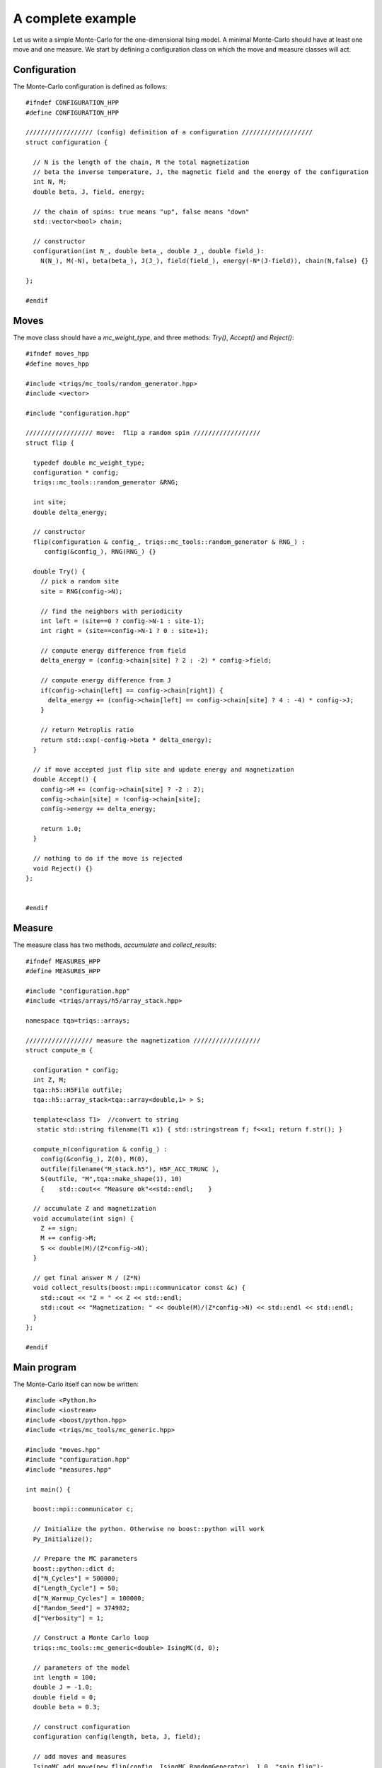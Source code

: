 A complete example
===================

.. highlight:: c


Let us write a simple Monte-Carlo for the one-dimensional Ising model. A minimal Monte-Carlo should have at least one move and one measure. We start by defining a configuration class on which the move and measure classes will act. 


Configuration
---------------
The Monte-Carlo configuration is defined as follows:: 


    #ifndef CONFIGURATION_HPP
    #define CONFIGURATION_HPP

    ////////////////// (config) definition of a configuration ///////////////////
    struct configuration {

      // N is the length of the chain, M the total magnetization
      // beta the inverse temperature, J, the magnetic field and the energy of the configuration
      int N, M;
      double beta, J, field, energy;

      // the chain of spins: true means "up", false means "down"
      std::vector<bool> chain;

      // constructor
      configuration(int N_, double beta_, double J_, double field_):
        N(N_), M(-N), beta(beta_), J(J_), field(field_), energy(-N*(J-field)), chain(N,false) {}

    };

    #endif


Moves
------
The move class should have a `mc_weight_type`, and three methods: `Try()`, `Accept()` and `Reject()`::

    #ifndef moves_hpp
    #define moves_hpp

    #include <triqs/mc_tools/random_generator.hpp>
    #include <vector>

    #include "configuration.hpp"

    ////////////////// move:  flip a random spin ////////////////// 
    struct flip {

      typedef double mc_weight_type;
      configuration * config;
      triqs::mc_tools::random_generator &RNG;

      int site;
      double delta_energy;

      // constructor
      flip(configuration & config_, triqs::mc_tools::random_generator & RNG_) :
         config(&config_), RNG(RNG_) {}

      double Try() {
        // pick a random site
        site = RNG(config->N);

        // find the neighbors with periodicity
        int left = (site==0 ? config->N-1 : site-1);
        int right = (site==config->N-1 ? 0 : site+1);

        // compute energy difference from field
        delta_energy = (config->chain[site] ? 2 : -2) * config->field;

        // compute energy difference from J
        if(config->chain[left] == config->chain[right]) {
          delta_energy += (config->chain[left] == config->chain[site] ? 4 : -4) * config->J;
        }

        // return Metroplis ratio
        return std::exp(-config->beta * delta_energy);
      }

      // if move accepted just flip site and update energy and magnetization
      double Accept() {
        config->M += (config->chain[site] ? -2 : 2);
        config->chain[site] = !config->chain[site];
        config->energy += delta_energy;

        return 1.0;
      }

      // nothing to do if the move is rejected
      void Reject() {}
    };


    #endif


Measure
---------
The measure class has two methods, `accumulate` and `collect_results`::


      #ifndef MEASURES_HPP
      #define MEASURES_HPP

      #include "configuration.hpp"
      #include <triqs/arrays/h5/array_stack.hpp>

      namespace tqa=triqs::arrays;

      ////////////////// measure the magnetization ////////////////// 
      struct compute_m {

        configuration * config;
        int Z, M;
        tqa::h5::H5File outfile;
        tqa::h5::array_stack<tqa::array<double,1> > S;

        template<class T1>  //convert to string
         static std::string filename(T1 x1) { std::stringstream f; f<<x1; return f.str(); }
             
        compute_m(configuration & config_) :
          config(&config_), Z(0), M(0),
          outfile(filename("M_stack.h5"), H5F_ACC_TRUNC ),
          S(outfile, "M",tqa::make_shape(1), 10)
          {    std::cout<< "Measure ok"<<std::endl;    }

        // accumulate Z and magnetization
        void accumulate(int sign) {
          Z += sign;
          M += config->M;
          S << double(M)/(Z*config->N);
        }

        // get final answer M / (Z*N)
        void collect_results(boost::mpi::communicator const &c) {
          std::cout << "Z = " << Z << std::endl;
          std::cout << "Magnetization: " << double(M)/(Z*config->N) << std::endl << std::endl;
        }  
      };

      #endif



Main program
------------
The Monte-Carlo itself can now be written::

    #include <Python.h>
    #include <iostream>
    #include <boost/python.hpp>
    #include <triqs/mc_tools/mc_generic.hpp>

    #include "moves.hpp"
    #include "configuration.hpp"
    #include "measures.hpp"

    int main() {

      boost::mpi::communicator c;

      // Initialize the python. Otherwise no boost::python will work
      Py_Initialize();
      
      // Prepare the MC parameters
      boost::python::dict d;
      d["N_Cycles"] = 500000;
      d["Length_Cycle"] = 50;
      d["N_Warmup_Cycles"] = 100000;
      d["Random_Seed"] = 374982;
      d["Verbosity"] = 1;

      // Construct a Monte Carlo loop
      triqs::mc_tools::mc_generic<double> IsingMC(d, 0);

      // parameters of the model
      int length = 100;
      double J = -1.0;
      double field = 0;
      double beta = 0.3;

      // construct configuration
      configuration config(length, beta, J, field);

      // add moves and measures
      IsingMC.add_move(new flip(config, IsingMC.RandomGenerator), 1.0, "spin flip");
      std::cout << "Add measure"<<std::endl;
      IsingMC.add_measure(new compute_m(config));
      std::cout << "Run"<<std::endl;

      // Run and collect results
      IsingMC.run(triqs::mc_tools::clock_callback(-1));
      IsingMC.collect_results(c);

      // Finalize everything
      Py_Finalize();
      return 0;
    }


This yields::

    Add measure
    Measure ok
    Run
    1%; 2%; 3%; 4%; 5%; 6%; 7%; 8%; 9%; 10%; 11%; 12%; 13%; 14%; 15%; 16%; 17%; 18%; 19%; 20%; 21%;
    22%; 23%; 24%; 25%; 26%; 27%; 28%; 29%; 30%; 31%; 32%; 33%; 34%; 35%; 36%; 37%; 38%; 39%; 40%; 41%;
    42%; 43%; 44%; 45%; 46%; 47%; 48%; 49%; 50%; 51%; 52%; 53%; 54%; 55%; 56%; 57%; 58%; 59%; 60%; 61%;
    62%; 63%; 64%; 65%; 66%; 67%; 68%; 69%; 70%; 71%; 72%; 73%; 74%; 75%; 76%; 77%; 78%; 79%; 80%; 81%;
    82%; 83%; 84%; 85%; 86%; 87%; 88%; 89%; 90%; 91%; 92%; 93%; 94%; 95%; 96%; 97%; 98%; 99%; Z = 500000
    Magnetization: -0.00025888

